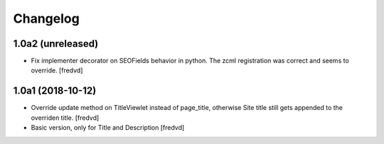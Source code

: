 Changelog
=========


1.0a2 (unreleased)
------------------

- Fix implementer decorator on SEOFields behavior in python. The zcml registration was correct and seems to override. [fredvd]



1.0a1 (2018-10-12)
------------------

- Override update method on TitleViewlet instead of page_title, otherwise Site title still gets
  appended to the overriden title.
  [fredvd]
  
- Basic version, only for Title and Description
  [fredvd]
